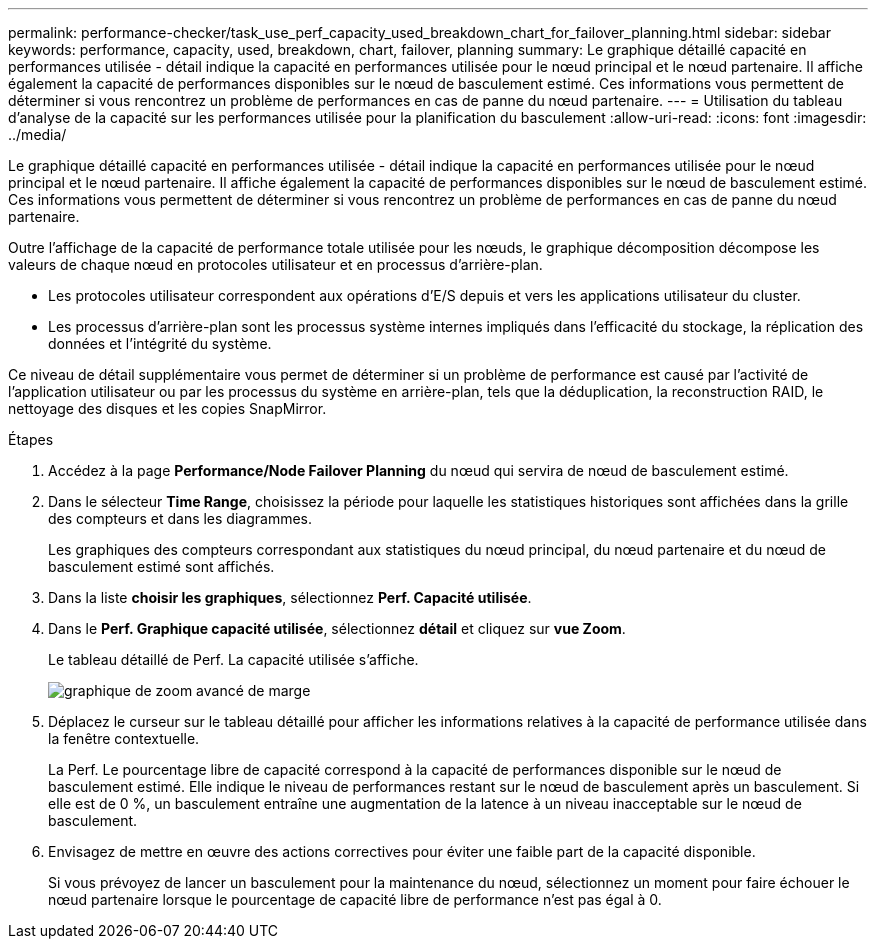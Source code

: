 ---
permalink: performance-checker/task_use_perf_capacity_used_breakdown_chart_for_failover_planning.html 
sidebar: sidebar 
keywords: performance, capacity, used, breakdown, chart, failover, planning 
summary: Le graphique détaillé capacité en performances utilisée - détail indique la capacité en performances utilisée pour le nœud principal et le nœud partenaire. Il affiche également la capacité de performances disponibles sur le nœud de basculement estimé. Ces informations vous permettent de déterminer si vous rencontrez un problème de performances en cas de panne du nœud partenaire. 
---
= Utilisation du tableau d'analyse de la capacité sur les performances utilisée pour la planification du basculement
:allow-uri-read: 
:icons: font
:imagesdir: ../media/


[role="lead"]
Le graphique détaillé capacité en performances utilisée - détail indique la capacité en performances utilisée pour le nœud principal et le nœud partenaire. Il affiche également la capacité de performances disponibles sur le nœud de basculement estimé. Ces informations vous permettent de déterminer si vous rencontrez un problème de performances en cas de panne du nœud partenaire.

Outre l'affichage de la capacité de performance totale utilisée pour les nœuds, le graphique décomposition décompose les valeurs de chaque nœud en protocoles utilisateur et en processus d'arrière-plan.

* Les protocoles utilisateur correspondent aux opérations d'E/S depuis et vers les applications utilisateur du cluster.
* Les processus d'arrière-plan sont les processus système internes impliqués dans l'efficacité du stockage, la réplication des données et l'intégrité du système.


Ce niveau de détail supplémentaire vous permet de déterminer si un problème de performance est causé par l'activité de l'application utilisateur ou par les processus du système en arrière-plan, tels que la déduplication, la reconstruction RAID, le nettoyage des disques et les copies SnapMirror.

.Étapes
. Accédez à la page *Performance/Node Failover Planning* du nœud qui servira de nœud de basculement estimé.
. Dans le sélecteur *Time Range*, choisissez la période pour laquelle les statistiques historiques sont affichées dans la grille des compteurs et dans les diagrammes.
+
Les graphiques des compteurs correspondant aux statistiques du nœud principal, du nœud partenaire et du nœud de basculement estimé sont affichés.

. Dans la liste *choisir les graphiques*, sélectionnez *Perf. Capacité utilisée*.
. Dans le *Perf. Graphique capacité utilisée*, sélectionnez *détail* et cliquez sur *vue Zoom*.
+
Le tableau détaillé de Perf. La capacité utilisée s'affiche.

+
image::../media/headroom_advanced_zoom_chart.gif[graphique de zoom avancé de marge]

. Déplacez le curseur sur le tableau détaillé pour afficher les informations relatives à la capacité de performance utilisée dans la fenêtre contextuelle.
+
La Perf. Le pourcentage libre de capacité correspond à la capacité de performances disponible sur le nœud de basculement estimé. Elle indique le niveau de performances restant sur le nœud de basculement après un basculement. Si elle est de 0 %, un basculement entraîne une augmentation de la latence à un niveau inacceptable sur le nœud de basculement.

. Envisagez de mettre en œuvre des actions correctives pour éviter une faible part de la capacité disponible.
+
Si vous prévoyez de lancer un basculement pour la maintenance du nœud, sélectionnez un moment pour faire échouer le nœud partenaire lorsque le pourcentage de capacité libre de performance n'est pas égal à 0.


